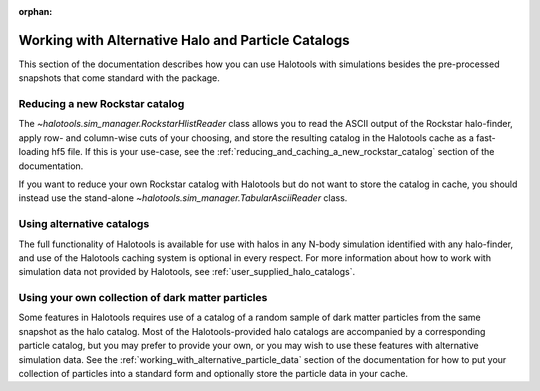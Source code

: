 :orphan:

.. _working_with_alternative_catalogs:

********************************************************
Working with Alternative Halo and Particle Catalogs
********************************************************

This section of the documentation describes how you can 
use Halotools with simulations besides the pre-processed snapshots 
that come standard with the package. 


Reducing a new Rockstar catalog 
===============================================================

The `~halotools.sim_manager.RockstarHlistReader` class allows you to 
read the ASCII output of the Rockstar halo-finder, apply row- and column-wise 
cuts of your choosing, and store the resulting catalog in the Halotools cache 
as a fast-loading hf5 file. If this is your use-case, see the 
:ref:`reducing_and_caching_a_new_rockstar_catalog` section of the documentation. 

If you want to reduce your own Rockstar catalog with Halotools 
but do not want to store the catalog in cache, you should instead use the stand-alone 
`~halotools.sim_manager.TabularAsciiReader` class. 


Using alternative catalogs 
===============================================================

The full functionality of Halotools is available for use with 
halos in any N-body simulation identified with any halo-finder, 
and use of the Halotools caching system is optional in every respect. 
For more information about how to 
work with simulation data not provided by Halotools, 
see :ref:`user_supplied_halo_catalogs`. 


Using your own collection of dark matter particles 
===============================================================

Some features in Halotools requires use of a catalog of 
a random sample of dark matter particles from the same snapshot as the 
halo catalog. Most of the Halotools-provided halo catalogs are accompanied by 
a corresponding particle catalog, but you may prefer to provide your own, 
or you may wish to use these features with alternative simulation data. 
See the :ref:`working_with_alternative_particle_data` section of the 
documentation for how to put your collection of particles into a standard form 
and optionally store the particle data in your cache. 














